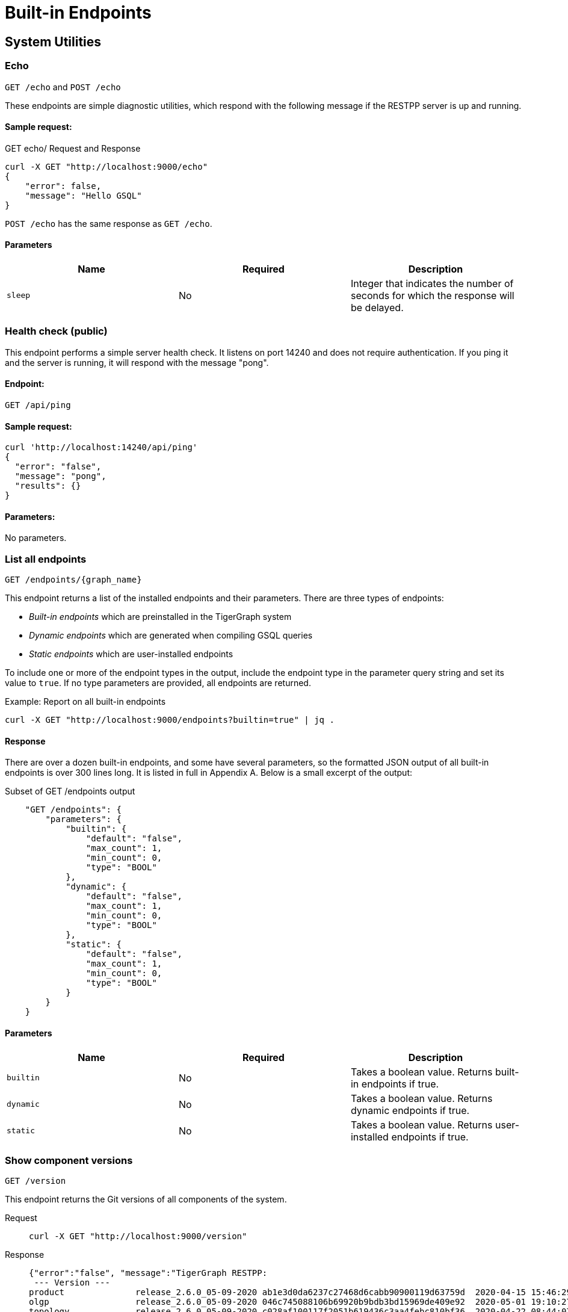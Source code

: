= Built-in Endpoints
:pp: {plus}{plus}
:description: All built-in REST API endpoints in TigerGraph server.

== System Utilities

=== Echo

`GET /echo` and `POST /echo`

These endpoints are simple diagnostic utilities, which respond with the following message if the RESTPP server is up and running.

==== Sample request:

.GET echo/ Request and Response

[source,console]
----
curl -X GET "http://localhost:9000/echo"
{
    "error": false,
    "message": "Hello GSQL"
}
----



`POST /echo` has the same response as `GET /echo`.

==== Parameters

|===
| Name | Required | Description

| `sleep`
| No
| Integer that indicates the number of seconds for which the response will be delayed.
|===

=== Health check (public)

This endpoint performs a simple server health check. It listens on port 14240 and does not require authentication. If you ping it and the server is running, it will respond with the message "pong".

==== Endpoint:

`GET /api/ping`

==== Sample request:

[source,bash]
----
curl 'http://localhost:14240/api/ping'
{
  "error": "false",
  "message": "pong",
  "results": {}
}
----

==== Parameters:

No parameters.

=== List all endpoints

`+GET /endpoints/{graph_name}+`

This endpoint returns a list of the installed endpoints and their parameters. There are three types of endpoints:

* _Built-in endpoints_ which are preinstalled in the TigerGraph system
* _Dynamic endpoints_ which are generated when compiling GSQL queries
* _Static endpoints_ which are user-installed endpoints

To include one or more of the endpoint types in the output, include the endpoint type in the parameter query string and set its value to `true`. If no type parameters are provided, all endpoints are returned.

.Example: Report on all built-in endpoints

[source,bash]
----
curl -X GET "http://localhost:9000/endpoints?builtin=true" | jq .
----



==== Response

There are over a dozen built-in endpoints, and some have several parameters, so the formatted JSON output of all built-in endpoints is over 300 lines long. It is listed in full in Appendix A. Below is a small excerpt of the output:

.Subset of GET /endpoints output

[source,console]
----
    "GET /endpoints": {
        "parameters": {
            "builtin": {
                "default": "false",
                "max_count": 1,
                "min_count": 0,
                "type": "BOOL"
            },
            "dynamic": {
                "default": "false",
                "max_count": 1,
                "min_count": 0,
                "type": "BOOL"
            },
            "static": {
                "default": "false",
                "max_count": 1,
                "min_count": 0,
                "type": "BOOL"
            }
        }
    }
----



==== Parameters

|===
| Name | Required | Description

| `builtin`
| No
| Takes a boolean value. Returns built-in endpoints if true.

| `dynamic`
| No
| Takes a boolean value. Returns dynamic endpoints if true.

| `static`
| No
| Takes a boolean value. Returns user-installed endpoints if true.
|===

=== Show component versions

`GET /version`

This endpoint returns the Git versions of all components of the system.

[tabs]
====
Request::
+
--
[source,bash]
----
curl -X GET "http://localhost:9000/version"
----
--
Response::
+
--
[source.wrap,console]
----
{"error":"false", "message":"TigerGraph RESTPP:
 --- Version ---
product              release_2.6.0_05-09-2020 ab1e3d0da6237c27468d6cabb90900119d63759d  2020-04-15 15:46:29 -0700
olgp                 release_2.6.0_05-09-2020 046c745088106b69920b9bdb3bd15969de409e92  2020-05-01 19:10:27 -0700
topology             release_2.6.0_05-09-2020 c028af100117f2051b619436c3aa4febc810bf36  2020-04-22 08:44:07 -0700
gpe                  release_2.6.0_05-09-2020 34b9e86ef7b5fdaa106637e7db1d8a9e080a0aa2  2020-04-19 09:42:59 -0700
gse                  release_2.6.0_05-09-2020 ed2c2351357aa9077fa4dee7ea7a01f8ad2f7585  2020-05-11 01:18:54 -0700
third_party          release_2.6.0_05-09-2020 4bce6990bae5be2b91e9201693ceb66341d3f204  2020-04-19 09:42:56 -0700
utility              release_2.6.0_05-09-2020 2ce197d3edb3557bdd66ed1a4194309908d6197e  2020-04-20 21:19:34 -0700
realtime             release_2.6.0_05-09-2020 52a82b454437c73b47d846acd5803ab0d9f54a45  2020-04-22 08:44:11 -0700
er                   release_2.6.0_05-09-2020 a3e6cb7606fb74984c75cae9bbd4d2112fdbf73a  2020-05-01 19:10:33 -0700
gle                  release_2.6.0_05-09-2020 d8bdbd1cf346e181aa9a317c704dd7b3b11b4658  2020-05-06 00:51:04 -0700
bigtest              release_2.6.0_05-09-2020 2f64c47b7a5ac1834ead9a22eef8d42241117853  2019-12-12 01:31:35 -0800
document             release_2.6.0_05-09-2020 6327094bd76b2dbc8f4625108d547827344b5091  2019-12-13 16:30:13 -0800
glive                release_2.6.0_05-09-2020 93f61ea06fe42759c808fc58ff6245c9954d5447  2020-02-05 22:40:24 -0800
gap                  release_2.6.0_05-09-2020 e798efb595545bf91c449034566857c41f52449a  2020-04-29 22:47:26 -0700
gst                  release_2.6.0_05-09-2020 1b695c02f277efad0ddfb2deab710ae0158409da  2020-04-29 22:47:32 -0700
gus                  release_2.6.0_05-09-2020 eee784502b5387844e462305bae419954784da6f  2020-04-29 22:47:20 -0700
blue_features        release_2.6.0_05-09-2020 5d7a4e8d806519f529274b331496d3bc78f01990  2020-04-15 15:46:38 -0700
blue_commons         release_2.6.0_05-09-2020 432763afc49bf986aed4731e50254243d3665bc3  2019-07-30 03:34:46 -0700
"}
----
--
====

==== Parameters

This endpoint does not take any parameters.

=== Monitor system metrics

`POST /ts3/api/datapoints`

TigerGraph System State Service (TS3) is TigerGraph's managed monitoring service that collects system metrics and events.
Many TigerGraph components will report metrics such as CPU usage, memory usage, disk usage, and network traffic to TS3 at regular intervals.
You can use this endpoint to read from TS3. You can filter for the data points you need as follows:

* time: `when`, `from`, and `to`
* component: `who`
* metric: `what`
* location: `where`

Visualization of such metrics are available in Admin Portal - Dashboard - xref:gui:admin-portal:dashboard.adoc[Cluster Monitoring].

On a TigerGraph cluster, this endpoint is only present on the `m1` node.

==== Parameters
[width="100%",cols="12%,10%,78%",options="header",]
|===
|Name |Required |Description
|`+from+` |No |Epoch timestamp that indicates the start of the time
filter. Only data points reported after the timestamp will be included
in the return results.

|`+to+` |No |Epoch timestamp that indicates the end of the time filter.
Only data points reported before the timestamp will be included in the
return results.

|`+latest+` |No |Number of latest data points to return. If provided,
the endpoint will return the latest data points that satisfy the
`+what+`, `+who+` and `+where+` filters and ignore other time-related
filters.

|`+what+` |No a|Name of the metric to filter for. Possible values are:

* `+cpu+`: Percentage of CPU usage by component
* `+mem+`: Memory usage in megabytes by component
* `+diskspace+`: Disk usage in megabytes by
directory
* `+network+`: Network traffic in bytes since the service
started
* `+qps+`: Number of requests per second by
endpoint
* `+servicestate+`: The state of the service, either online `+1+` or offline `+0+`
* `+connection+`: Number of open TCP connections

|`+who+` |No |Name of the component that reported the datapoint

|`+where+` |No |Name of the node that the datapoint is reported for
|===

==== Sample requests

The sample request below uses three filters: `from`, `to` and `what`.

`from` and `to` specify a timeframe with start and end times of `1618957536` and `1619023346`.

The `what` filter specifies that the response should only include `CPU` information:

[tabs]
====
Request::
+
--
[source,bash]
----
curl -X GET
"https://crunch.i.tgcloud.io:14240/ts3/api/datapoints?from=1618957536&to=1619023346&what=cpu"
----
--
Response::
+
--
[source.wrap, console]
----
# Three data points returned
[
  {
    "detail": 0,  # GPE is using 0 percent CPU
    "when": 1619023346,
    "where": "m1",
    "who": "GPE_1#1",
    "what": "cpu"
  },
  {
    "detail": 0,
    "when": 1619023346,
    "where": "m1",
    "who": "GSE_1#1",
    "what": "cpu"
  },
  {
    "detail": 0,
    "when": 1619023346,
    "where": "m1",
    "who": "RESTPP#1",
    "what": "cpu"
  }
]
----
--
====

In the below example, `what` and `latest` are used. The request asks for the 10 latest data points regarding memory usage:

[tabs]
====
Request::
+
--
[source,bash]
----
curl -X GET "https://crunch.i.tgcloud.io:14240/ts3/api/datapoints?what=mem&latest=10"
----
--
Response::
+
--
[source.wrap,json]
----
[
  {
    "detail": 159,
    "when": 1620076473,
    "where": "m1",
    "who": "RESTPP#1",
    "what": "mem"
  },
  {
    "detail": 211,
    "when": 1620076533,
    "where": "m1",
    "who": "GPE_1#1",
    "what": "mem"
  },
  {
    "detail": 436,
    "when": 1620076533,
    "where": "m1",
    "who": "GSE_1#1",
    "what": "mem"
  },
  {
    "detail": 159,
    "when": 1620076533,
    "where": "m1",
    "who": "RESTPP#1",
    "what": "mem"
  },
  {
    "detail": 211,
    "when": 1620076593,
    "where": "m1",
    "who": "GPE_1#1",
    "what": "mem"
  },
  {
    "detail": 436,
    "when": 1620076593,
    "where": "m1",
    "who": "GSE_1#1",
    "what": "mem"
  },
  {
    "detail": 159,
    "when": 1620076593,
    "where": "m1",
    "who": "RESTPP#1",
    "what": "mem"
  },
  {
    "detail": 210,
    "when": 1620076653,
    "where": "m1",
    "who": "GPE_1#1",
    "what": "mem"
  },
  {
    "detail": 436,
    "when": 1620076653,
    "where": "m1",
    "who": "GSE_1#1",
    "what": "mem"
  },
  {
    "detail": 159,
    "when": 1620076653,
    "where": "m1",
    "who": "RESTPP#1",
    "what": "mem"
  }
]
----
--
====
=== Show query performance

`+GET /statistics/{graph_name}+`

This endpoint returns real-time query performance statistics over the given time period, as specified by the `seconds` parameter. Seconds are measured up to 60, so the `seconds` parameter must be a positive integer less than or equal to 60.

==== Sample request:

The return object is a hash of the endpoints and their performance data.

This example shows two endpoints (`/graph/vertex` and  `/statistics`) called during the past 60 seconds.

[tabs]
====
Request::
+
--
[source,bash]
----
curl -X GET "http://localhost:9000/statistics/poc_graph?seconds=60" | jq '.'
----
--
Response::
+
--
[source.wrap, json]
----
{
  "GET /graph/vertices/{vertex_type}/{vertex_id}": {
    "CompletedRequests": 8,
    "QPS": 0.08,
    "TimeoutRequests": 0,
    "AverageLatency": 130,
    "MaxLatency": 133,
    "MinLatency": 128,
    "LatencyPercentile": [
      200,
      200,
      200,
      200,
      200,
      200,
      200,
      200,
      200,
      200
    ]
  },
  "GET /statistics": {
    "CompletedRequests": 4226,
    "QPS": 42.26,
    "TimeoutRequests": 0,
    "AverageLatency": 2,
    "MaxLatency": 125,
    "MinLatency": 0,
    "LatencyPercentile": [
      10,
      10,
      10,
      10,
      10,
      10,
      10,
      10,
      10,
      200
    ]
  }
}
----
--
====

Each endpoint has the following attributes:

* `CompletedRequests` - the number of completed requests.
* `QPS` - query per second.
* `TimeoutRequests` - the number of requests not returning before the system-configured timeout limit. Timeout requests are not included in the calculation of QPS.
* `AverageLatency` - the average latency of completed requests.
* `MaxLatency` - the maximum latency of completed requests.
* `MinLatency` - the minimum latency of completed requests.
* `LatencyPercentile` - The latency distribution. The number of elements in this array depends on the `segments` parameter of this endpoint whose default value is 10, meaning the percentile range 0-100% will be divided into ten equal segments: 0%-10%, 11%-20%, etc. `Segments` must be between 1 and 100.

If there is no query sent in the past given seconds, an empty json will be returned.

==== Parameters

|===
| Name | Required | Description

| `seconds`
| Yes
| Positive integer less than 60 that indicates how many seconds back from the current time the statistics report will cover.

| `segments`
| No
| Integer that indicates the number of segments that the `LatencyPercentile` array in the response will be split into. The value for this endpoint must be between 1 and 100. The default value is 10.
|===

[#_show_service_status]
=== Show service status
`POST :14240/current-service-status`

This endpoint returns the status of the TigerGraph services specified in the request.

==== Parameters
No URL parameters.

==== Request body
The endpoint requires a request body in the following format:

[source,javascript]
----
{
    "ServiceDescriptors": [ <1>
        {
            "ServiceName": <service_name>, <2>
            "Partition": <partition_number>, <3>
            "Replica": <replica_number> <4>
        }
        ... <5>
    ]
}
----
<1> `ServiceDescriptors` is a required field.
It is a list of objects with keys `ServiceName`, and optionally `Partition` and `Replica`.
<2> Required field.
The name of the service to return status on.
Below are the accepted values for the field and their corresponding services:
* `"GPE"`:     GPE
* `"GSE"`:     GSE
* `"RESTPP"`:  RESTPP
* `"GSQL"`:    GSQL
* `"IFM"`:     INFORMANT
* `"GUI"`:     GUI
* `"CTRL"`:    CONTROLLER
* `"KAFKA"`:   KAFKA
* `"ETCD"`:    ETCD
* `"ZK"`:      ZOOKEEPER
* `"NGINX"`:   NGINX
* `"TS3"`:     TS3
* `"TS3SERV"`: TS3SERV
* `"DICT"`:    DICT
* `"ADMIN"`:   ADMIN
<3> Optional.
Number of the partition to request service status on.
If not provided, the response will contain service status on all partitions.
<4> Optional.
Number of the replica to request service status on.
If not provided, the response will contain service status on all replicas.
<5> You can supply more than one service descriptor.
The response from the endpoint will contain all service status requested.

==== Return value
The return value contains the status for every service descriptor in the request.
The most important information is in the `ServiceStatus` and `ProcessState` fields:
[source,javascript]
----
{
  "ServiceStatusEvents": [
    {
      "EventMeta": {
        "Targets": [
          {
            "ServiceName": "IFM"
          }
        ],
        "EventId": "154e8f53716b403eb02af19d863745c6",
        "SpanId": "ServiceStatusSelfReport",
        "TimestampNS": "1635841759229416893",
        "Source": {
          "ServiceName": "GPE",
          "Replica": 1,
          "Partition": 2
        }
      },
      "ServiceDescriptor": { <1>
        "ServiceName": "GPE",
        "Replica": 1,
        "Partition": 2
      },
      "ServiceStatus": "Online", <2>
      "ProcessState": "Running" <3>
    }
  ]
}
----
<1> The service descriptor for the status being returned.
<2> The last recorded status of the service.
<3> The last recorded state of the Linux process behind the service.
It's possible for a process to be running without being served or able to respond to requests.
For example, when TigerGraph is starting up, GPE is in the "Warmup" state and cannot respond to requests, but the process is still running.


==== Example
[tabs]
====
Request::
+
--
[source.wrap,bash]
----
curl -X POST http://localhost:14240/informant/current-service-status -d '{ "ServiceDescriptors":  [{ "ServiceName": "gpe","Partition": 2, "Replica": 1}]}' | jq
----
--
Response::
+
--
[source,json]
----
{
  "ServiceStatusEvents": [
    {
      "EventMeta": {
        "Targets": [
          {
            "ServiceName": "IFM"
          }
        ],
        "EventId": "154e8f53716b403eb02af19d863745c6",
        "SpanId": "ServiceStatusSelfReport",
        "TimestampNS": "1635841759229416893",
        "Source": {
          "ServiceName": "GPE",
          "Replica": 1,
          "Partition": 2
        }
      },
      "ServiceDescriptor": {
        "ServiceName": "GPE",
        "Replica": 1,
        "Partition": 2
      },
      "ServiceStatus": "Online",
      "ProcessState": "Running"
    }
  ]
}
----
--
====

=== Rebuild graph engine

`GET /rebuildnow/\{graph_name}` or `POST /rebuildnow/\{graph_name}`

In TigerGraph, when new data is being loaded into the graph (such as new vertices or edges), data is first stored in memory before it is saved to disk permanently. TigerGraph runs a rebuild of the Graph Processing Engine (GPE) to commit the data in memory to disk every 30 seconds, but you can also call this endpoint to trigger a rebuild immediately.

==== Parameters

[width="100%",cols="15%,10%,75%",options="header",]
|===
|Name |Required |Description
|`+threadnum+` |No |Number of threads used to execute the rebuild. If
not specified, the number specified in the `+.tg.cfg+` file
(`+"RebuildThreadNumber"+`) in the home directory of the server on which
TigerGraph is running will be used; it is set to 3 by default. The
maximum value for this parameter is the number of vCPUs per node in your
distributed system. If you are running a single-node server, the maximum
is the number of vCPUs on that node. You can run `+lscpu+` in your Linux server command line and look in the `+CPU(s)+` column to
view the number of vCPUs.

|`+vertextype+` |No |Vertex type to perform the rebuild for. If not provided, the rebuild will be run for all the vertex types.

|`+segid+` |No |Segment ID of the segments to rebuild. If not provided, all segments will be rebuilt. In general, it is recommended not to provide this parameter and rebuild all segments.

|`+path+` |No |Path to save the summary of the rebuild to. If not provided, the default path is `+/tmp/rebuildnow+`

|`+force+` |No |Boolean value that indicates whether to perform rebuilds for segments for which there are no records of new data. Normally, a rebuild would skip such segments, but if `+force+` is set true, the
segments will not be skipped.
|===

==== Example

[source,console]
----
curl -X GET 'http://localhost:9000/rebuildnow/social'

# JSON response
{
  "version": {
    "edition": "enterprise",
    "api": "v2",
    "schema": 0
  },
  "error": false,
  "message": "RebuildNow finished, please check details in the folder: /tmp/rebuildnow",
  "results": [],
  "code": "REST-0000"
}

# Example summary file
cat finished.summary.txt

[SELECTED]	Segment id: 106, vertextype: 0, vertexsubtypeid: 0, vertexcount: 187732, edgecount: 563196, deletevertexcount: 0, postqueue_pos: 16344, transaction id: 16344, rebuild ts: 1573106412990
[SKIPPED]	Segment id: 6, vertextype: 0, vertexsubtypeid: 0, vertexcount: 85732, edgecount: 3106, deletevertexcount: 0, postqueue_pos: 16344, transaction id: 16344, rebuild ts: 1573106412900
----

=== Check deleted vertices

[.line-through]#`GET /deleted_vertex_check`#

In certain rare cases, TigerGraph's Graph Processing Engine (GPE) and Graph Storage Engine (GSE) might be out of sync on vertex deletion information. When this happens, some vertices might exist on one of the components, but not the other. Even though these errors are exceedingly rare, TigerGraph provides an endpoint that allows you to check the deleted vertices on GSE and GPE to see if they are out of sync.

The check passes if there are no discrepancies between the GSE and GPE in terms of deleted vertices. If there is a discrepancy, the check fails and the return result will contain the IDs of the deleted vertices that are not synced properly. If you are running TigerGraph on a distributed cluster, the check will be performed on each node of the cluster, and the endpoint will return a list containing the results of the check for every node.

==== Parameters
[width="100%",cols="15%,10%,75%a",options="header",]
|===
|Name |Required |Description
|`threadnum` |No |Integer that indicates the number of threads used to
execute the deleted vertex check jobs. This parameter is optional and
the default value is `6` if none is provided

|`segid` |No |IDs of segments to perform the deleted vertex check for.
If none is provided, the check will be performed on all segments.

|`vertextype` |No |Vertex types to perform the deleted vertex check for.
If none is provided, the check will be performed on all vertex types.

|`verbose` |No |Integer that indicates the level of detail in the return
results. Here is a list of accepted values and their corresponding level
of detail:

* `0` (default) : Only return whether the check passed and the
list of unsynced vertex IDs

* `1`: In addition to the previous level, also
return vertex count information

* `2`: In addition to the previous level,
return vertex count information for every segment

* `4`: In addition to the previous level, also return the IDs of deleted vertices for every
segment

|`log` |No |Integer that indicates the log level of the deleted vertex
check. This log is not returned in the endpoint’s HTTP response, but is
printed to the logs of the GPE component at
`/tigergraph/log/gpe/log.INFO`

* `0` (default): Report brief log for the
check as a whole

* `1`: Report logs for each segment

* `2`: Report additional
logs on the obtained deleted ID list
|===

==== Example:

[source,bash]
----
# Passing check performed on a single-node database
curl -X GET "http://localhost:9000/deleted_vertex_check?threadnum=10&verbose=0" |jq .

{
  "version": {
    "edition": "enterprise",
    "api": "v2",
    "schema": 0
  },
  "error": false,
  "message": "check passed",
  "results": [
    {
      "GPE": "GPE_1_1",
      "PassCheck": true,
      "UnSyncList": []
    }
  ],
  "code": "REST-0000"
}

# Failed check performed on a distributed cluster

curl -X GET 'http://localhost:9000/deleted_vertex_check?threadnum=10&verbose=0&vertextype=region' |jq .
{
  "version": {
    "edition": "enterprise",
    "api": "v2",
    "schema": 0
  },
  "error": false,
  "message": "check failed",
  "results": [
    {
      "GPE": "GPE_2_1",
      "PassCheck": false,
      "UnSyncList": [
        {
          "Segid": 193,
          "IsRemote": false,
          "VertexType": "region",
          "GPEDelHash": 7013042118817697000,
          "IDSDelHash": 202375168
        }
      ]
    },
    {
      "GPE": "GPE_3_1",
      "PassCheck": false,
      "UnSyncList": [
        {
          "Segid": 193,
          "IsRemote": true,
          "VertexType": "region",
          "GPEDelHash": 7013042118817697000,
          "IDSDelHash": 202375168
        }
      ]
    },
    {
      "GPE": "GPE_1_1",
      "PassCheck": false,
      "UnSyncList": [
        {
          "Segid": 193,
          "IsRemote": true,
          "VertexType": "region",
          "GPEDelHash": 7013042118817697000,
          "IDSDelHash": 202375168
        }
      ]
    }
  ],
  "code": "REST-0000"
}
----

== Authentication

The endpoints in this subsection allow users to create, refresh and delete authentication tokens for requests made to the REST{pp} server.
*These endpoints only exist when* xref:user-access:enabling-user-authentication.adoc[*user authentication is enabled*] *on RESTPP endpoints.*

=== Request a token

`POST /requesttoken`

This endpoint returns a token used to authenticate RESTPP requests.

If authentication is enabled on RESTPP endpoints, a token needs to be included in the request header for all requests sent to the RESTPP server. A user can generate a token using either

* A secret, which is a random string generated in GSQL (see xref:user-access:managing-credentials.adoc[])
* Their username and password.
** The request also needs to specify the graph for which the token is valid if it uses username and password to generate the token.

==== Request body
The endpoint expects a JSON request body in the following format:

[,javascript]
----
{
    "secret": <secret_value>, <1>
    "graph": <graph_name>, <2>
    "lifetime": <token_lifetime> <3>
}
----
<1> User's secret to generate the token.
Required if the request body does not supply `graph`.
<2> Name of the graph that the token is valid for.
Required if the request body does not supply `secret`.
<3> Period of time for which the token is valid measured in seconds. The default value is about 2.6 million (about a month).

==== Sample request
The responses are slightly different between requests made with secrets and username-password pair.

[tabs]
====
With secret::
+
--
[source.wrap,bash]
----
curl -X POST http://localhost:9000/requesttoken \
     -d '{"secret": "jiokmfqqfu2f95qs6ug85o89rpkneib3", "lifetime": "100000"}'
----
--
Response::
+
--
[source.wrap,javascript]
----
{
  "code": "REST-0000",
  "expiration": 1616042814,
  "error": false,
  "message": "Generate new token successfully.\nWarning: Tigergraph Support cannot restore access to secrets/tokens for security reasons. Please save your secret/token and keep it safe and accessible.",
  "token": "tohvf6khjqju8jf0r0l1cohhlm8gi5fq"
}
----
--
====

[tabs]
====
With username-password pair::
+
--
[source.wrap,console]
----
curl --user example_username:example_password \
     -X POST http://localhost:9000/requesttoken \
     -d '{"graph": "example_graph"}'
----
--
Response::
+
--
[source.wrap,javascript]
----
{
  "code": "REST-0000",
  "expiration": 1648410519,
  "error": false,
  "message": "Generate new token successfully.\nWarning: Tigergraph Support cannot restore access to secrets/tokens for security reasons. Please save your secret/token and keep it safe and accessible.",
  "results": {
    "token": "j8s70l647fcdjlmpvedudl4btitm4luh"
  }
}
----
--
====

[WARNING]
====
Keep your tokens accessible in a secure location.
For security reasons, TigerGraph Support cannot restore access to tokens.
====

==== Parameters
None.


=== Refresh a token

`PUT /requesttoken`

A user can refresh a token using either

* A secret, which is associated with the token to be refreshed
* Their username and password in their request header

This endpoint takes a token and refreshes the lifetime of the token.
The token itself remains unchanged.

==== Request body
The endpoint expects a JSON request body in the following format:

[,javascript]
----
{
    "token": <token_value>, <1>
    "secret": <secret_value>, <2>
    "lifetime": <token_lifetime> <3>
}
----
<1> Token to be refreshed.
<2> User's secret to generate the token.
Required if username and userpassword are not suplied.
<3> Period of time for which the token is valid measured in seconds. The default value is about 2.6 million (about a month).

==== Sample request
[tabs]
====
With secret::
+
--
[source,console]
----
curl -X PUT http://localhost:9000/requesttoken \
     -d '{"secret": "jiokmfqqfu2f95qs6ug85o89rpkneib3", "token": "tohvf6khjqju8jf0r0l1cohhlm8gi5fq", "lifetime": "15000"}'
----
--
With username-password pair::
+
--
[source,console]
----
curl --user example_username:example_password \
     -X PUT http://localhost:9000/requesttoken \
     -d '{"token": "tohvf6khjqju8jf0r0l1cohhlm8gi5fq", "lifetime": "15000"}'
----
--
Response::
+
--
[source.wrap,json]
----
{
  "code": "REST-0000",
  "expiration": 1641554169,
  "error": false,
  "message": "Refresh token successfully.",
  "token": "0mq98l9pderkaivndf820gudg923p3l0"
}
----
--
====


==== Parameters

None.


=== Delete a token

`DELETE /requesttoken`

A user can delete a token using either

* A secret, which is associated with the token to be deleted
* Their username and password in their request header

==== Request body
The endpoint expects a JSON request body in the following format:

[,javascript]
----
{
    "token": <token_value>, <1>
    "secret": <secret_value>, <2>
}
----
<1> Token to delete.
<2> User’s secret to generate the token. Required if username and userpassword are not suplied.

==== Sample request

[tabs]
====
With secret::
+
--
[source.wrap,console]
----
curl -X DELETE http://localhost:9000/requesttoken \
     -d '{"secret": "jiokmfqqfu2f95qs6ug85o89rpkneib3", "token": "tohvf6khjqju8jf0r0l1cohhlm8gi5fq"}'
----
--
With username-password pair::
+
--
[source.wrap,console]
----
curl --user example_username:example_password \
     -X DELETE http://localhost:9000/requesttoken \
     -d '{"token": "tohvf6khjqju8jf0r0l1cohhlm8gi5fq"}'
----
--
Response::
+
--
[source.wrap,json]
----
{
  "code": "REST-0000",
  "expiration": -1,
  "error": false,
  "message": "Drop token successfully.",
  "token": "0mq98l9pderkaivndf820gudg923p3l0"
}
----
--
====

==== Parameters:

None.

== Loading jobs

=== Run a Loading Job

`+POST /ddl/{graph_name}+`

This endpoint is for loading data into a graph. It submits data as an HTTP request payload, to be loaded into the graph by the DDL Loader. The data payload can be formatted as generic CSV or JSON. For more details, please see xref:gsql-ref:ddl-and-loading:system-and-language-basics.adoc[GSQL Language Reference Part 1 - Defining Graphs and Loading Data].

If the loading job references multiple files, multiple HTTP requests are needed to complete the loading job since you can only provide data for one filename variable at a time. The loading job will skip the `LOAD` statements referencing filename variables that the request didn't provide data for.

To provide data for a filename variable, put the data in the request body and use the `filename` parameter (explained in the parameter table below) to match the variable name defined in the loading job.

==== Request body:

The request body is the data to be loaded (either in CSV or JSON format).

Curl allows you to read the data from an input file by using the @ symbol:

`curl -X POST --data-binary @./company.csv "http://…"`

==== Sample request:

In this example, the loading job is dependent on three filename variables (`f1` and `f3`) and one filepath string. Therefore, three HTTP requests are needed to complete the loading job.

[source,bash]
----
# Loading job
CREATE LOADING JOB load_data for GRAPH poc_graph {

    DEFINE FILENAME f1;
    DEFINE FILENAME f3;

    LOAD f1 to VERTEX person VALUES ($0, $0);
    LOAD "/home/data/company.csv" to VERTEX company VALUES ($0, $0);

    LOAD f3 to EDGE work_at VALUES ($0, $1, $3, $4, $5);
}

# Provide data for for the second LOAD statement
curl -X POST --data-binary @./another_company.csv "http://localhost:9000/ddl/poc_graph?tag=load_data&filename=__GSQL_FILENAME_0__" | jq

{
  "version": {
    "edition": "enterprise",
    "api": "v2",
    "schema": 0
  },
  "error": false,
  "message": "",
  "results": [
    {
      "sourceFileName": "Online_POST",
      "statistics": {
        "validLine": 7927,
        "rejectLine": 0,
        "failedConditionLine": 0,
        "notEnoughToken": 0,
        "invalidJson": 0,
        "oversizeToken": 0,
        "vertex": [
          {
            "typeName": "company",
            "validObject": 7,
            "noIdFound": 0,
            "invalidAttribute": 0,
            "invalidPrimaryId": 0,
            "invalidSecondaryId": 0,
            "incorrectFixedBinaryLength": 0
          }
        ],
        "edge": [],
        "deleteVertex": [],
        "deleteEdge": []
      }
    }
  ],
  "code": "REST-0000"
}

# Provide data for filename f1 for the first LOAD statement
curl -X POST --data-binary @./person.csv  "http://localhost:9000/ddl/poc_graph?tag=load_data&filename=f1"

# Provide data for filename f3 for the third LOAD statement
curl -X POST --data-binary @./work_at.csv "http://localhost:9000/ddl/poc_graph?tag=load_data&filename=f3"
----

==== Parameters:

|===
| Name | Required | Description

| `tag`
| Yes
| Loading job name defined in your DDL loading job

| `filename`
| Yes
| File variable name or file path for the file containing the data

| `sep`
| No
| Separator of CSV data. If your data is JSON, you do not need to specify this parameter. The default separator is a comma``","``

| `eol`
| No
| End-of-line character. Only one or two characters are allowed, except for the special case "\r\n". The default value is `"\n"`

| `ack`
| No
| `"all"`: request will return after all GPE instances have acknowledged the `POST` request. `"none"`: request will return immediately after RESTPP processed the `POST` request.

| `timeout`
| No
| Timeout in seconds. If set to 0, use system-wide endpoint timeout setting.

| `concise`
| No
| Boolean value that indicates whether to return concise results of the data loading request. Concise results will only include the number of vertices and edges added or deleted, and will omit information such as the number of valid and invalid lines in the default response.
|===

If there are special characters in your parameter values, the special characters should use https://www.w3schools.com/tags/ref_urlencode.asp[URL encoding]. To avoid confusion about whether you should you one or two backslashes, we do not support backslash escapes for the `eol` or `sep` parameter.

The maximum size of data you can upload via this endpoint is controlled by the xref:API:index.adoc#_request_body_size[`Nginx.ClientMaxBodySize`] configuration parameter (default is 200 MB).

== Graphs

=== Run built-in functions on graph

`+POST /builtins/{graph_name}+`

This endpoint runs a set of built-in functions and returns relevant statistics about a graph.

==== Request body:

This endpoint expects a data payload in the request body that specifies which function to run on the graph. Depending on the function being run, different fields may also be expected in the request body.

Here is a list of functions supported by this endpoint and their corresponding data payload format.

* `stat_vertex_attr`
** Returns the minimum, maximum, and average values of the given vertex type's `int`, `uint`, `float` and `double` attributes, and the count of `true` and `false` of a boolean attribute.
** Data payload fields:
*** `"function": "stat_vertex_attr"`: This specifies that the function to run is `stat_vertex_attr`.
*** `"type"`: The vertex type whose attribute values to report on. Required field. It also accepts the wildcard value `*`, in which case, all vertex types are included.
* `stat_edge_attr`
** Returns the minimum, maximum, and average values of the given edge type's `int`, `uint`, `float` and `double` attributes, and the count of `true` and `false` of a boolean attribute.
** Data payload fields:
*** `"function": stat_edge_attr`
*** `"type"`: The edge type whose attribute values to report on. Required field. It also accepts the wildcard value `*` , in which case all edge types are included.
*** `"from_type"`: Optional. The source vertex type of the edges to report on.
*** `"to_type"`: Optional. The target vertex type of the edges to report on.
* `stat_vertex_number`
** Returns the number of vertices of the given vertex type.
** Data payload fields:
*** `"function"`:  `"stat_vertex_number"`
*** `"type"`: Required field. The vertex type of the vertices to count. It also accepts the wildcard value `*`, in which case, all vertex types are included.
* `stat_edge_number`
** Returns the number of edges of the given edge type
** Data payload fields:
*** `"function": "stat_edge_number"`
*** `"type"`: Required field. The edge type of the edges to count. It also accepts the wildcard value `*`.
*** `"from_type"`: Optional. The source vertex type of the edges to report on.
*** `"to_type"`: Optional. The target vertex type of the edges to report on.

==== Sample requests:

Below is an example request running `stat_vertex_attr` on `socialNet` and its output. The vertex type `"Person"` has a `uint` attribute `"age"`.

[source,bash]
----
curl -X POST "http://localhost:9000/builtins/socialNet" \
-d  '{"function":"stat_vertex_attr","type":"Person"}' | jq .

{
  "version": {
      "api": "v2",
      "schema": 0
   },
  "error": false,
  "message": "",
  "results": [
    {
      "vertexName": "Person",
      "attributeStat": [
        {
          "vattrName": "age",
          "MAX": 64,
          "MIN": 15,
          "AVG": 36.5
        }
      ]
    }
  ]
}
----

Here is an example request running `stat_edge_attr` on `socialNet` and its output. The edge type `"Liked"` has a float attribute `"strength"`.

[source,bash]
----
curl -X POST "http://localhost:9000/builtins/socialNet" \
-d  '{"function":"stat_edge_attr","type":"Liked", "from_type":"*", "to_type":"*"}' | jq .

{
  "version": {
    "api": "v2",
    "schema": 0
  },
  "error": false,
  "message": "",
  "results": [
    {
      "e_type": "Liked",
      "attributes": {
        "weight": {
          "MAX": 2.5,
          "MIN": 1,
          "AVG": 1.375
        }
      }
    }
  ]
}
----

Here is an example request running `stat_vertex_number` and its output.

[source,bash]
----
curl -X POST "http://localhost:9000/builtins/socialNet" \
-d  '{"function":"stat_vertex_number","type":"*"}' | jq .

{
  "version": {
    "api": "v2",
    "schema": 0
  },
  "error": false,
  "message": "",
  "results": [
    {
      "v_type": "User",
      "count": 4
    },
    {
      "v_type": "Page",
      "count": 4
    },
    {
      "v_type": "Product",
      "count": 7
    },
    {
      "v_type": "DescWord",
      "count": 7
    },
    {
      "v_type": "NameUser",
      "count": 9
    },
    {
      "v_type": "VidUser",
      "count": 4
    },
    {
      "v_type": "Video",
      "count": 5
    },
    {
      "v_type": "AttributeTag",
      "count": 4
    }
  ]
}
----

==== Parameters:

No parameters.

=== Show graph schema metadata

`GET /gsqlserver/gsql/schema`

Returns schema details about a vertex type, an edge type, or the entire graph schema. This is a GSQL Server request sent to port 14240.
Authentication credentials need to be provided.

==== Sample request:

[source,bash]
----
curl -u tigergraph:tigergraph \
"localhost:14240/gsqlserver/gsql/schema?graph=workNet&type=company"

{
  "error": false,
  "message": "",
  "results": {
    "Config": {
      "STATS": "OUTDEGREE_BY_EDGETYPE",
      "PRIMARY_ID_AS_ATTRIBUTE": false
    },
    "Attributes": [
      {
        "AttributeType": {
          "Name": "STRING"
        },
        "IsPartOfCompositeKey": false,
        "PrimaryIdAsAttribute": false,
        "AttributeName": "id",
        "HasIndex": false,
        "IsPrimaryKey": false
      },
      {
        "AttributeType": {
          "Name": "STRING"
        },
        "IsPartOfCompositeKey": false,
        "PrimaryIdAsAttribute": false,
        "AttributeName": "country",
        "HasIndex": false,
        "IsPrimaryKey": false
      }
    ],
    "PrimaryId": {
      "AttributeType": {
        "Name": "STRING"
      },
      "IsPartOfCompositeKey": false,
      "PrimaryIdAsAttribute": false,
      "AttributeName": "clientId",
      "HasIndex": false,
      "IsPrimaryKey": false
    },
    "Name": "company"
  }
}
----

*Vertex schema object fields:*

* *`Name`*: the vertex type name, same as the input parameter "type"
* *`PrimaryId`*: details about the primary id
* *`Attributes`*: details about each attribute, listed in order
* *`Config`*: details about global properties of the vertex type

*Edge schema object fields:*

* *`Name`*: the edge type name, same as the input parameter "type"
* *`FromVertexTypeName`*: source vertex type name
* *`ToVertexTypeName`*: target vertex type name
* *`Attributes`*: details about each attribute, listed in order
* *`IsDirected`*: whether the edge is directed
* *`Config`*: additional details about global properties of the edge type

*Graph schema object fields:*

* *`GraphName`*: the graph name, same as the input parameter "graph"
* *`VertexTypes`*: an array of _vertex schema objects_. Each vertex schema object is exactly the JSON output if that specific vertex type had been specified.
* *`EdgeTypes`*: an array of _edge schema objects_. Each edge schema object is exactly the JSON output if that specific edge type had been specified.

[source,bash]
----
{
  "error": false,
  "message": "",
  "results": {
    "GraphName": "workNet",
    "VertexTypes": [
      {
        "Config": {...},
        "Attributes": [...],
        "PrimaryId": {...},
        "Name": "person"},
      {
        "Config": {...},
        "Attributes": [...],
        "PrimaryId": {...},
        "Name": "company"}
    ],
    "EdgeTypes": [
      {
        "IsDirected": false,
        "ToVertexTypeName": "company",
        "Config": {},
        "Attributes": [...],
        "FromVertexTypeName": "person",
        "Name": "worksFor"
      }
    ]
  }
}
----

==== Parameters:

|===
| Name | Required | Description

| `graph`
| Yes
| The name of the graph whose schema to retrieve.

| `type`
| No
| The vertex or edge type whose details to retrieve. If not provided, the endpoint will provide a _graph schema object_ containing the schema details of the entire graph.
|===

[#_upsert_data_to_graph]
=== Upsert data to graph

`POST /graph/\{graph_name}`

This endpoint upserts vertices and/or edges into a graph.
To upsert means that if a vertex or edge does not exist, it is inserted, and if it does exist, it is updated.

==== Atomic upsert transaction

By default, the `POST /graph/\{graph_name}` endpoint is not atomic. If something goes wrong during the process of the request, the request data can be partially consumed by the database.

You can append a request header `gsql-atomic-level` to the request to set the request's atomicity level.
The header parameter accepts the following values:

* `atomic`: The request is an atomic transaction.
An atomic transaction means that updates to the database contained in the request are all-or-nothing: either all changes are successful, or none is successful.
* `nonatomic`: The request is not atomic.
This is the default behavior of the endpoint.

For example, suppose we have the following request to upsert two vertices:

[tabs]
====
Request::
+
--
[source,console]
----
curl --data-binary @vertices.json http://localhost:9000/graph/social
----
--
Request body::
+
--
Content of `vertices.json` is:
[source,json]
----
{
 "vertices": {
    "person": {
      "Velma": {
        "age": {
           "value": 30
         }
      },
      "Kelly": {
        "age": {
           "value": 22
         }
      }
    }
  }
}
----
--
====

With the request above, if the vertex `Kelly` fails to be upserted due to a machine failure, it is still possible that the vertex `Velma` is upserted to the database.

If you add the `gsql-atomic-level` header to the request URL and set its value to `atomic`, the request becomes atomic and if any part of the request body fails to be upserted, nothing will be upserted:

[source,console]
----
# This is an atomic request
curl -X POST -H 'gsql-atomic-level:atomic' --data-binary @vertices.json http://localhost:9000/graph/social
----

==== Parameters
[width="100%",cols="23%,9%,68%",options="header",]
|===
|Name |Required |Description
|`ack` |No |The value of this parameter can either be `"all"` or
`"none"`. `"all"`: request will return after all GPE instances have
acknowledged the POST `"none"`: request will return immediately after
RESTPP processed the POST.
Default value is false.

|`new_vertex_only` |No |If `new_vertex_only` is set to true, the request will only insert new
vertices and not update existing ones.
Default value is false.

|`vertex_must_exist` |No |If `vertex_must_exist` true, the request will only insert an *edge* if both the `FROM` and
`TO` vertices of the edge already exist.
If the value is false, the request will always insert new edges, and create the necessary vertices with default values for their attributes.
Note that this parameter does not affect vertices.
Default value is false.

|`update_vertex_only`|No |If `update_vertex_only` is set to true, the request will only update existing vertices and not insert new vertices.

|`atomic_post`|No a|NOTE: This parameter is deprecated. Please use the `gsql-atomic-level` header instead.

If `atomic_post` is set to true, the request becomes an atomic transaction - either all updates are successful or no updates are successful.
Default value is false.|
|===

The response is the number of vertices and edges that were accepted. The API uses JSON format to describe the vertices and edges to be upserted.
The JSON code can be stored in a text file or specified directly in a command line.
There is a maximum size for a `POST` data payload (see the xref:API:index.adoc#_size_and_time_limits[*Size Limits*] section).
The JSON format for describing a vertex set or edge set is summarized below.

==== Request body

The payload data should be in JSON according to the schema shown below:

.Request body schema
[source,bash]
----
{
    "vertices": {
       "<vertex_type>": {
          "<vertex_id>": {
             "<attribute>": {
                "value": <value>,
                "op": <opcode>
             }
          }
       }
    },
    "edges": {
       "<source_vertex_type>": {
          "<source_vertex_id>": {
             "<edge_type>": {
                "<target_vertex_type>": {
                   "<target_vertex_id>": {
                      "<attribute>": {
                         "value": <value>,
                         "op": <opcode>
                      }
                   }
                }
             }
          }
       }
    }
}
----
The fields in angle brackets (`<>`) are placeholder names or values, to be replaced with actual values.
The keys in angle brackets, such as `<vertex_type>`, can be repeated to form a list of items.
The keys which are not in angle brackets are exact texts that must be used as they are.
The nested hierarchy means that vertices are grouped by type.
Edges, on the other hand, are first grouped by source vertex type, then vertex ID, then edge type.


The first example below shows two `User` vertices having an attribute called `age`:

.Upsert Example Data 1: Two User vertices
[source,json]
----
{
  "vertices": {
    "User": {
      "id6": {
        "age": {
           "value": 30
         }
      },
      "id1": {
        "age": {
           "value": 22
         }
      }
    }
  }
}
----

The second example starts with one `User` vertex.
Since `id6` contains no attributes, it will remain the same it if already exists.
If it doesn't yet exist, the request will create a vertex with ID `id6` with default attribute values.
Then two edges are created: a `Liked` edge from `id1` to `id6`, and then a `Liked_By` edge from `id6` to `id1`.

.Upsert Example Data 2:add_id6.json
[source,json]
----
{
 "vertices": {
    "User": {
      "id6": {
      }
    }
  },
  "edges": {
    "User":{
      "id1": {
        "Liked": {
          "User": {
            "id6" : {
              "weight" : {
                "value": 5.0
              }
            }
          }
        }
      },
      "id6": {
        "Liked_By": {
          "User": {
            "id1" : {
              "weight" : {
                "value": 1.0
              }
            }
          }
        }
      }
    }
  }
}
----

Follow the instructions in the Introduction section to xref:API:index.adoc#_formatting_data_in_json[format advanced data types].

For example, the following payload is used to upsert two `User` vertices with an attribute `coordinates` of type `LIST` and an attribute `measurements` of type `MAP`:

[source,bash]
----
{
 "vertices": {
    "User": {
      "id4": {
        "coordinates": {
           "value": [51.3345, -7.2233]
         },
        "measurements": {
           "value": {
             "keyList": ["chest", "waist", "hip"]
             "valueList": [35, 30, 35]
           }
         }
      },
      "id5": {
        "coordinates": {
           "value": [31.3245, -17.3292]
         },
        "measurements": {
           "value": {
             "keyList": ["chest", "waist", "hip"]
             "valueList": [39, 35, 41]
           }
         }
      }
    }
  }
}
----

==== Operation codes

Each attribute value may be accompanied by an operation (op) code, which provides very sophisticated schemes for data update or insertion:

|===
| Type | op | Meaning

| 1
| `"ignore_if_exists"` or `"~"`
| If the vertex/edge does not exist, use the payload value to initialize the attribute; but if the vertex/edge already exists, do not change this attribute.

| 2
| `"add"` or `"+"`
| Add the payload value to the existing value.

| 3
| `"and"` or `"&"`
| Update to the logical AND of the payload value and the existing value.

| 4
| `"or"` or `"\|"`
| Update to the logical OR of the payload value and the existing value.

| 5
| `"max"` or `">"`
| Update to the higher value between the payload value and the existing value.

| 6
| `"min"` or `"<"`
| Update to the lower value between the payload value and the existing value.
|===

If an attribute is not given in the payload, the attribute stays unchanged if the vertex/edge already exists, or if the vertex/edge does not exist, a new vertex/edge is created and assigned the default value for that data type. The default value is 0 for `int/uint`, 0.0 for `float/double`, and `""`(empty string) for string.

==== Valid data types

The RESTPP server validates the request before updating the values. The following schema violations will cause the entire request to fail and no change will be made to a graph:

* For vertex upsert
** Invalid vertex type
** Invalid attribute data type
* For edge upsert:
** Invalid source vertex type
** Invalid edge type
** Invalid target vertex type
** Invalid attribute data type.

If an invalid attribute name is given, it is ignored.

==== Output response

The response is the number of vertices and edges that were accepted. Additionally, if `new_vertex_only` is true, the response will include two more fields:

* `skipped_vertices`: the number of vertices in the input data which already existed in the graph
* `vertices_already_exist`: the id and type of the input vertices which were skipped

If `vertex_must_exist` is true, the response will include two more fields:

* `skipped_edges`: the number of edges in the input data rejected because of missing endpoint vertices
* `miss_vertices`: the id and type of the endpoint vertices which were missing

The example file `add_id6.json` (shown in the *Request Body* section) upserts one `User` __vertex with `id = "id6"`, one `Liked` __edge, and one `Liked_By` __edge. The `Liked` __edge is from `"id1` " to `"id6"`; the `Liked_By` __edge is from `"id6"` to _``"id1"``_.

==== Example

The following example submits an upsert request by using the payload data stored in `add_id6.json`.

[source,bash]
----
curl -X POST --data-binary @add_id6.json "http://localhost:9000/graph"

{"accepted_vertices":1,"accepted_edges":2}
----

If we set the value of `vertex_must_exist` parameter to `true`, the endpoint will only insert edges whose endpoint vertices both exist. This includes the vertices being inserted in the same request.
Therefore, inserting the content of `add_id6.json` to an empty graph would cause the edges to be rejected:

[source,bash]
----
curl -X POST --data-binary @add_id6.json "http://localhost:9000/graph?vertex_must_exist=true"

{
  "version": {
    "edition": "enterprise",
    "api": "v2",
    "schema": 0
  },
  "error": false,
  "message": "",
  "results": [
    {
      "accepted_vertices": 1,
      "accepted_edges": 0,
      "skipped_edges": 2,
      "edge_vertices_not_exist": [
        {
          "v_type": "User",
          "v_id": "id1"
        }
      ]
    }
  ],
  "code": "REST-0003"
}
----
== Vertices

[NOTE]
====
To support multiple graphs within one system, the graph data REST endpoint URLs include an optional graph name.
====

=== Insert vertices

To insert vertices or edges, use the xref:API:built-in-endpoints.adoc#_upsert_data_to_graph[Upsert data to graph] endpoint.

=== List vertices

`+GET /graph/{graph_name}/vertices/{vertex_type}+`

This endpoint returns all vertices having the type _`vertex_type`_ in a graph.

==== Sample request:
[tabs]
====
Request::
+
--
[source.wrap,bash]
----
curl -X GET "http://localhost:9000/graph/socialNet/vertices/User"
----
--
Response::
+
--
[source,javascript]
----
{
  "version": {
    "api": "v2",
    "schema": 0
  },
  "error": false,
  "message": "",
  "results": [
    {
      "v_id": "id1",
      "v_type": "User",
      "attributes": {}
    },
    {
      "v_id": "id2",
      "v_type": "User",
      "attributes": {}
    }
    // ... all vertices in graph socialNet of type User
  ]
}
----
--
====
==== Parameters

|===
| Name | Required | Description

| `count_only`
| No
| Takes a boolean value. If the value is true, the `results` field will only contain the count of how many vertices were selected. Default is `false`.

| `select`
| No
| Attributes of the selected vertices to return. The parameter takes a list, which is a string of comma-separated values, and will only return the attributes that are provided.

| `filter`
| No
| Conditions used to filter the returned vertices. The parameter takes a list of conditions, which is a string of comma-separated values. If any filter conditions are provided, the endpoint will only return the vertices that satisfy the conditions. Six comparison operators are supported for this parameter: `=`, `!=`, `>`, `>=`, `<` and `+<=+`. If the value on the right side of an operator is a string literal, it should be enclosed in double-quotes.

| `limit`
| No
| Integer value that specifies the total number of vertices to return

| `sort`
| No
| Attributes to sort the results by. The parameter takes a list, which is a string of comma-separated values, and will sort the returned vertices based on the attributes provided in the list in order. Add "-" in front of the attribute to sort in descending order.

| `timeout`
| No
| Integer that specifies the number of seconds after which the query will time out. If the parameter is set to 0 or isn't provided, the system-wide endpoint timeout setting is applied.
|===

=== Retrieve a vertex

`+GET /graph/{graph_name}/vertices/{vertex_type}/{vertex_id}+`

This endpoint will return a single vertex by its vertex ID.

==== Sample request:
[tabs]
====
Request::
+
--
[source.wrap,bash]
----
curl -X GET "http://localhost:9000/graph/socialNet/vertices/User/id1"
----
--
Response::
+
--
[source,javascript]
----
{
  "version": {
    "api": "v2",
    "schema": 0
  },
  "error": false,
  "message": "",
  "results": [
    {
      "v_id": "id1",
      "v_type": "User",
      "attributes": {}
    }
  ]
}
----
--
====
==== Parameters:

|===
| Name | Required | Description

| `select`
| No
| Attributes of the selected vertices to return. The parameter takes a list, which is a string of comma-separated values, and will only return the attributes that are provided.

| `timeout`
| No
| Integer that specifies the number of seconds after which the query will time out. If the parameter is set to 0 or isn't provided, the system-wide endpoint timeout setting is applied.
|===

=== Delete vertices

`+DELETE /graph/{graph_name}/vertices/{vertex_type}+`

This endpoint deletes vertices by their vertex type. The delete operation is a cascading deletion. If a vertex is deleted, then all edges connected to it are automatically deleted as well.

==== Sample request:
The response object will contain a `"deleted_vertices"` field that indicates the number of vertices that were deleted.
[tabs]
Request::
+
--
[source.wrap,bash]
----
curl -X DELETE "http://localhost:9000/graph/socialNet/vertices/User"
----
--
Response::
+
--
[source.wrap,javascript]
----
{
  "version": {
    "edition": "enterprise",
    "api": "v2",
    "schema": 0
  },
  "error": false,
  "message": "",
  "results": {
    "v_type": "person",
    "deleted_vertices": 3
  }
}
----
--

==== Parameters
[width="100%",cols="15%,10%,75%",options="header",]
|===
|Name |Required |Description
|`permanent` |No |Takes a boolean value. If the value is true, the
deleted vertex IDs can never be inserted back, unless the graph is
dropped or the graph store is cleared.

|`filter` |No |Conditions used to filter the vertices to delete. The
parameter takes a list of conditions, which is a string of
comma-separated values. If any filter conditions are provided, the
endpoint will only delete the vertices that satisfy the conditions. Six
comparison operators are supported for this parameter: `=`, `!=`, `>`,
`>=`, `<` and `<=`. If the value on the right side of an operator is a
string literal, it should be enclosed in double-quotes.

|`limit` |No |Integer value that specifies the total number of vertices
to delete.

|`sort` |No |Attributes to sort the vertices by. In delete
operations,`sort` should always be used together with `limit`. The
endpoint will delete the number of vertices under the limit specified in
the order specified. The parameter takes a list of attributes, and the
endpoint will sort all vertices based on the attributes provided in the
list in order. Add `"-"` in front of the attribute to sort by that
attribute in descending order.

|`timeout` |No |Integer that specifies the number of seconds after which
the query will time out. If the parameter is set to `0` or isn’t provided,
the system-wide endpoint timeout setting is applied.
|===


=== Delete vertices by type

`+DELETE /graph/{graph_name}/delete_by_type/vertices/{vertex_type}+`

This endpoint deletes all vertices of the given vertex type in a graph.

==== Sample request:

[source,bash]
----
curl -X DELETE "http://localhost:9000/graph/poc_graph/delete_by_type/vertices/person"
----

==== Parameters:

|===
| Name | Required | Description

| `permanent`
| No
| Takes a boolean value. If the value is true, the deleted vertex IDs can never be inserted back, unless the graph is dropped or the graph store is cleared.

| `ack`
| No
| If the parameter is set to "none", the delete operation doesn't need to get acknowledgment from any GPE. If it is set to "all" (default), the operation needs to get acknowledgment from all GPEs.
|===

=== Delete a vertex

`+DELETE /graph/{graph_name}/vertices/{vertex_type}/{vertex_id}+`

==== Sample request:
[tabs]
====
Request::
+
--
[source.wrap,bash]
----
curl -X DELETE "http://localhost:9000/graph/socialNet/vertices/User/id1"
----
--
Response::
+
--
[source, javascript]
----
{
  "version": {
    "edition": "enterprise",
    "api": "v2",
    "schema": 0
  },
  "error": false,
  "message": "",
  "results": {
    "v_type": "User",
    "deleted_vertices": 1
  }
}
----
--
====
==== Parameters:

|===
| Name | Required | Description

| `timeout`
| no
| Integer that specifies the number of seconds after which the query will time out. If the parameter is set to 0 or isn't provided, the system-wide endpoint timeout setting is applied.
|===

== Edges

=== Insert edges

To insert vertices or edges, use the xref:API:built-in-endpoints.adoc#_upsert_data_to_graph[Upsert data to graph] endpoint.

=== List edges of a vertex

`+GET /graph/{graph_name}/edges/{source_vertex_type}/{source_vertex_id}+`

This endpoint returns all edges which are connected to a given vertex ID in the graph

==== Sample request:
[tabs]
====
Request::
+
--
[source,bash]
----
curl -X GET "http://localhost:9000/graph/socialNet/edges/VidUser/0?limit=2
----
--
Response::
+
--
[source,json]
----
{
  "version": {
    "api": "v2",
    "schema": 0
  },
  "error": false,
  "message": "",
  "results": [
    {
      "e_type": "User_Video",
      "directed": false,
      "from_id": "0",
      "from_type": "VidUser",
      "to_id": "2",
      "to_type": "Video",
      "attributes": {
        "rating": 5.2,
        "date_time": 0
      }
    },
    {
      "e_type": "User_Video",
      "directed": false,
      "from_id": "0",
      "from_type": "VidUser",
      "to_id": "0",
      "to_type": "Video",
      "attributes": {
        "rating": 6.8,
        "date_time": 0
      }
    }
  ]
}
----
--
====

==== Parameters:

|===
| Name | Required | Description

| `count_only`
| No
| Takes a boolean value. If the value is true, the `results` field will only contain the count of how many edges were selected. Default is `false`.

| `select`
| No
| Attributes of the selected edges to return. The parameter takes a list, which is a string of comma-separated values. If `select` is provided, the edges returned will only show the attributes provided.

| `filter`
| No
| Conditions used to filter the edges to return. The parameter takes a list of conditions, which is a string of comma-separated values. If any filter conditions are provided, the endpoint will only return the edges that satisfy the conditions. Six comparison operators are supported for this parameter: `=`, `!=`, `>`, `>=`, `<` and `+<=+`. If the value on the right side of an operator is a string literal, it should be enclosed in double-quotes.

| `limit`
| No
| Integer value that specifies the maximum limit of the total number of edges to return.

| `sort`
| No
| Attributes to sort the results by. The parameter takes a list, which is a string of comma-separated values, and will sort all the edges based on the attributes provided in the list in order. Add `"-"` in front of the attribute to sort in descending order.

| `timeout`
| No
| Integer that specifies the number of seconds after which the query will time out. If the parameter is set to `0` or isn't provided, system-wide endpoint timeout setting is applied.
|===

=== List edges of a vertex by edge type

`+GET /graph/{graph_name}/edges/{source_vertex_type}/{source_vertex_id}/{edge_type}+`

This endpoint lists all the edges of a specified type connected to a given vertex ID in the graph

==== Sample request:

[source,bash]
----
curl -X GET "http://localhost:9000/graph/socialNet/edges/VidUser/0/User_Video?limit=2

{
  "version": {
    "api": "v2",
    "schema": 0
  },
  "error": false,
  "message": "",
  "results": [
    {
      "e_type": "User_Video",
      "directed": false,
      "from_id": "0",
      "from_type": "VidUser",
      "to_id": "2",
      "to_type": "Video",
      "attributes": {
        "rating": 5.2,
        "date_time": 0
      }
    },
    {
      "e_type": "User_Video",
      "directed": false,
      "from_id": "0",
      "from_type": "VidUser",
      "to_id": "0",
      "to_type": "Video",
      "attributes": {
        "rating": 6.8,
        "date_time": 0
      }
    }
  ]
}
----

==== Parameters:

|===
| Name | Required | Description

| `count_only`
| No
| Takes a boolean value. If the value is true, the `results` field will only contain the count of how many edges were selected. Default is `false`.

| `select`
| No
| Attributes of the selected edges to return. The parameter takes a list, which is a string of comma-separated values. If `select` is provided, the edges returned will only show the attributes provided.

| `filter`
| No
| Conditions used to filter the edges to return. The parameter takes a list of conditions, which is a string of comma-separated values. If any filter conditions are provided, the endpoint will only return the edges that satisfy the conditions. Six comparison operators are supported for this parameter: `=`, `!=`, `>`, `>=`, `<` and `+<=+`. If the value on the right side of an operator is a string literal, it should be enclosed in double quotes.

| `limit`
| No
| Integer value that specifies the maximum limit of the total number of edges to return.

| `sort`
| No
| Attributes to sort the results by. The parameter takes a list, which is a string of comma-separated values, and will sort all the edges based on the attributes provided in the list in order. Add `"-"` in front of the attribute to sort in descending order.

| `timeout`
| No
| Integer that specifies the number of seconds after which the query will time out. If the parameter is set to `0` or isn't provided, system-wide endpoint timeout setting is applied.
|===

=== List edges of a vertex by edge type and target type

[source,bash]
----
GET /graph/{graph_name}/edges/{source_vertex_type}/{source_vertex_id}/{edge_type}/{target_vertex_type}
----

This endpoint lists edges connected to a given vertex by edge type and target vertex type

[NOTE]
====
Use `"_"` for `edge_type` in the URL to permit any edge type.
====

==== Sample request:
[tabs]
====
Request::
+
--
[source.wrap,bash]
----
curl -X GET "http://localhost:9000/graph/socialNet/edges/VidUser/0/User_Video/Video?limit=2
----
--
Response::
+
--
[source,json]
----
{
  "version": {
    "api": "v2",
    "schema": 0
  },
  "error": false,
  "message": "",
  "results": [
    {
      "e_type": "User_Video",
      "directed": false,
      "from_id": "0",
      "from_type": "VidUser",
      "to_id": "2",
      "to_type": "Video",
      "attributes": {
        "rating": 5.2,
        "date_time": 0
      }
    },
    {
      "e_type": "User_Video",
      "directed": false,
      "from_id": "0",
      "from_type": "VidUser",
      "to_id": "0",
      "to_type": "Video",
      "attributes": {
        "rating": 6.8,
        "date_time": 0
      }
    }
  ]
}
----
--
====
==== Parameters:

|===
| Name | Required | Description

| `count_only`
| No
| Takes a boolean value. If the value is true, the `results` field will only contain the count of how many edges were selected. Default is `false`.

| `not_wildcard`
| No
| Boolean value that indicates whether or not `"\_"` supplied in the endpoint URL is a wildcard. If the parameter is true, `"_"` is interpreted literally to select only edges with edge type name equal to underscore.

| `select`
| No
| Attributes of the selected edges to return. The parameter takes a list, which is a string of comma-separated values. If `select` is provided, the edges returned will only show the attributes provided.

| `filter`
| No
| Conditions used to filter the edges to return. The parameter takes a list of conditions, which is a string of comma-separated values. If any filter conditions are provided, the endpoint will only return the edges that satisfy the conditions. Six comparison operators are supported for this parameter: `=`, `!=`, `>`, `>=`, `<` and `+<=+`. If the value on the right side of an operator is a string literal, it should be enclosed in double-quotes.

| `limit`
| No
| Integer value that specifies the maximum limit of the total number of edges to return.

| `sort`
| No
| Attributes to sort the results by. The parameter takes a list, which is a string of comma-separated values, and will sort all the edges based on the attributes provided in the list in order. Add `"-"` in front of the attribute to sort in descending order.

| `timeout`
| No
| Integer that specifies the number of seconds after which the query will time out. If the parameter is set to `0` or isn't provided, the system-wide endpoint timeout setting is applied.
|===

=== Retrieve edge by source, target, and edge type

[source,bash]
----
GET /graph/{graph_name}/edges/{source_vertex_type}/{source_vertex_id}/{edge_type}/{target_vertex_type}/{target_vertex_id}
----

This endpoint returns the edge of a specified type between a source vertex and a target vertex.

==== Sample request:
[tabs]
====
Request::
+
--
[source,bash]
----
curl -X GET "http://localhost:9000/graph/socialNet/edges/VidUser/0/User_Video/Video/2"
----
--
Response::
+
--
[source, json]
----
{
  "version": {
    "api": "v2",
    "schema": 0
  },
  "error": false,
  "message": "",
  "results": [
    {
      "e_type": "User_Video",
      "directed": false,
      "from_id": "0",
      "from_type": "VidUser",
      "to_id": "2",
      "to_type": "Video",
      "attributes": {
        "rating": 5.2,
        "date_time": 0
      }
    }
   ]
 }
----
--
====

==== Parameters:

|===
| Name | Required | Description

| `select`
| No
| Attributes of the selected edges to return. The parameter takes a list, which is a string of comma-separated values. If `select` is provided, the edges returned will only show the attributes provided.

| `timeout`
| No
| Integer that specifies the number of seconds after which the query will time out. If the parameter is set to `0` or isn't provided, the system-wide endpoint timeout setting is applied.
|===

=== Delete an edge

[source,bash]
----
DELETE /graph/{graph_name}/edges/{source_vertex_type}/{source_vertex_id}/{edge_type}/{target_vertex_type}/{target_vertex_id}
----

Deletes an edge by its source vertex type and ID, target vertex type and ID, as well as edge type.

==== Sample request
[tabs]
====
Request::
+
--
[source.wrap,bash]
----
curl -X DELETE "https://crunch.i.tgcloud.io:9000/graph/CrunchBasePre_2013/edges/person/p:23601/work_for_company/company/c:14478"
----
--
Response::
+
--
[source, json]
----
{
  "version": {
    "edition": "enterprise",
    "api": "v2",
    "schema": 0
  },
  "error": false,
  "message": "",
  "results": [
    {
      "e_type": "work_for_company",
      "deleted_edges": 1
    }
  ]
}
----
--
====

==== Parameters:

|===
| Name | Required | Description

| `timeout`
| no
| Integer that specifies the number of seconds after which the query will time out. If the parameter is set to 0 or isn't provided, the system-wide endpoint timeout setting is applied.
|===

== Queries

=== Get query metadata

`GET /gsqlserver/gsql/queryinfo`

Returns metadata details about a query. In particular, it lists the input parameters in the same order as they exist in the query (in the form of a JSON array of JSON objects) and outputs `PRINT` statement syntax. *This endpoint exists on port 14240 and requests are sent to the GSQL server.* Therefore, you should provide authentication credentials in the request.

==== Sample request:
[tabs]
====
Request::
+
--
[source.wrap,bash]
----
curl -u tigergraph:tigergraph -X GET "http://localhost:14240/gsqlserver/gsql/queryinfo?graph=workNet&query=to_vertex_setTest"
----
--
Response::
+
--
[source,json]
----
{
  "output": [
    {
      "v": "vertex"
    },
    {
      "@@v2": "SetAccum<vertex>"
    },
    {
      "S2": [
        {
          "v_id": "int",
          "attributes": {
            "interestList": "INT_LIST",
            "skillSet": "INT_SET",
            "skillList": "INT_LIST",
            "locationId": "STRING",
            "interestSet": "INT_SET",
            "id": "STRING"
          },
          "v_type": "person"
        },
        {
          "v_id": "int",
          "attributes": {
            "country": "STRING",
            "id": "STRING"
          },
          "v_type": "company"
        }
      ]
    },
    {
      "SDIFF.size()": "int"
    }
  ],
  "input": [
    {
      "uid": "string"
    },
    {
      "uids": "set<string>"
    },
    {
      "vtype": "string"
    }
  ],
  "queryname": "to_vertex_setTest",
  "error": false,
  "message": "",
  "version": {
    "schema": 0,
    "edition": "DEVELOPER_EDITION",
    "api": "V2"
  }
}
----
--
====

The JSON response object contains three fields:

* *`queryname`*: name of the query, same as the query input parameter.
* *`input`*: Ordered list of the input parameter names and data types in the same order as they are in the query.
* *`output`*: JSON object that follows the same structure of the query's output. For each key-value pair, the key is the name that appears in the query output, while the values are the data types of the output.

==== Parameters:

|===
| Name | Required | Description

| `graph`
| Yes
| Name of the graph

| `query`
| Yes
| Name of the query
|===

[#_install_a_query]
=== Install a query

`POST /gsql/queries/install`

Once queries has been created for a graph, the user can use the `POST /gsql/queries/install` endpoint to make a request to install one or multiple queries.

Once the GSQL server has received the `POST` request, it creates an installation request and returns a request location containing a request ID, with which you can <<_check_query_installation_status,check the installation status of all the queries in the request>>.
An installation request will wait in the background for any currently running processes to complete.


==== Parameters

|===
| Name | Required | Description

|`graph` | Yes | The name of the graph the queries belong to
|`queries` | Yes a|  The names of the queries to install.
If `queries` is set to `all` or `*`, the endpoint installs all queries.

To pass in the names of multiple queries, enter the same parameter multiple times with the names of the queries you want to install.
|===


==== Sample request
In the below example, the user requests to install all queries on the graph `poc_graph` by using the `*` wildcard.

[tabs]
====
Request::
+
--
[source.wrap,console]
----
curl --user tigergraph:tigergraph -X POST 'http://localhost:8123/gsql/queries/install?graph=poc_graph&queries=*'
----
--
Response::
+
--
[source.wrap,json]
----
{
    "location": "/gsql/queries/install/1234", <1>
    "error": false,
    "message": "Request 1234 successfully created",
    "results": ""
}
----
<1> URI where the request can be found.
`1234` is the ID of the request.
--
====

[#_check_query_installation_status]
=== Check query installation status

`GET /gsql/queries/install/\{request_id}`

This endpoint takes a request location generated by the `POST /gsql/queries/install` endpoint and returns the state of the installation request for each query, as well as the overall state of the request itself.

==== Parameters
None.

==== Sample request
In the below example, the user requests information about the queries installed in the above `POST` example.
The response shows that three query install requests were made with `POST`: queries `t1`, `t2`, and `t3`.

At the time of response, `t1` had installed successfully, while the other two were still running in the background.

[tabs]
====
Request::
+
--
[source.wrap,console]
----
curl --user tigergraph:tigergraph -X GET 'http://localhost:8123/gsql/queries/install/1234'
----
--
Response::
+
--
[source.wrap,json]
----
{
  "state": "RUNNING", <1>
  "error": false,
  "message": "",
  "results": "",
  "queries": [
    {
      "name": "t1",
      "state": "SUCCESS"
    },
    {
      "name": "t2",
      "state": "RUNNING"
    },
    {
      "name": "t3",
      "state": "RUNNING"
    }
  ],
  "graph": "poc_graph"
}
----
<1> The installation request state shown with `state` shows the overall status of the query installation request.
It will return `SUCCESS` even if some queries fail to install, as long as each query has been given a chance to install.
If the overall status is `SUCCESS` but each query has failed, it indicates that something is wrong with the queries.
If the overall status is `FAILURE`, it indicates that something is wrong with the installation job itself independent of the queries.
It will return `NEW` if the query installation request has been made, but the resource manager is occupied with another request at the time the user made the overall status request.
--
====

[NOTE]
====
If you install all queries and receive a state of `SUCCESS` for one or more queries that had been installed previously, it does not mean that they were reinstalled. A returned state of `SUCCESS` is a confirmation that a query is ready to be run.
====

=== Run an installed query (`GET`)

`+GET /query/{graph_name}/{query_name}+`

Each time a new TigerGraph query is installed, a dynamic endpoint is generated. This new endpoint enables the user to run the new TigerGraph query through HTTP requests and giving the parameters in URL or in a data payload. In the case of a `GET` request, parameters should be passed in through the query string.

==== Parameters

|===
| Name | Required | Description

| `read_committed`
| No
| Boolean value that indicates whether to use https://en.wikipedia.org/wiki/Isolation_(database_systems)#Read_committed[read-committed isolation level] for the query. At the read committed level, it is guaranteed that any data read is committed at the moment it is read. By default, it is off.
|===

==== Query parameter passing

When using a `GET` request to run an installed query, the query parameters are xref:API:index.adoc#_query_string_parameters[passed in through the query string of the URL].
[width="100%",cols="28%,36%,36%",options="header",]
|===
|Parameter type |Query string format |Example
|Set or bag of primitives |Assign multiple values to the same parameter
name. |A set `p1` of integers: `**p1=1&p1=5&p1=10**`

|`VERTEX<type>` |Use the ID of the vertex: `parameterName=vertex_id` |A
vertex with parameter name `vp` and an ID of person2: `**vp=person2**`

|`VERTEX` (type not pre-specified) |Use two query string
parameters**:** `parameterName=vertex_id\'\'parameterName.type=vertex_type`
|A vertex with parameter name `va` , type `person` and ID
`person1`:`va=person1&va.type=person`

|Set or bag of `VERTEX<type>` |Assign multiple vertex IDs to the same
`SET` or `BAG` parameter name. |A set parameter named `vp` of vertices
of type person:`vp=person3&vp=person4`

|Set or bag of `VERTEX` (type not pre-specified) |The `SET` or `BAG` must
be treated as an array. A vertex ID and type must be provided for the
vertex element at each index. |A set parameter named `vp` of
vertices:`vp[0]=person1&vp[0].type=person&vp[1]=11&vp[1].type=post`
|===

==== Specify replica

If you have a TigerGraph HA cluster, you can specify a query to run on a particular replica with the HTTP header `GSQL-REPLICA`. The value of the header needs to be an integer within the range `[1, (cluster replication factor)]`. If you supply an invalid value for the header, the request will return an error.

==== Specify thread limit

When running a query through RESTPP, you can specify a limit on the number of threads that the query is allowed to use on each node through the HTTP header `GSQL-THREAD-LIMIT`. The number of threads used by a query means the number of vCPUs used by the query. By default, a query will use all threads that are available on a machine.

For example, if you have a cluster of three nodes, each with 8 vCPUs, then a query will use all 8 threads available on a node in the cluster by default. By providing a thread limit in the request header, you can limit the query to only use a number of threads under the limit.

==== Sample request:

To run query `hello` on a graph named `social`, and the query parameter is of type `VERTEX<person>` whose ID is `"Tom"`

.Running a query via HTTP request

[source,bash]
----
curl -X GET "http://localhost:9000/query/social/hello?p=Tom"
----
.Limiting the query to use under 4 threads
[source,bash]
----
curl -x GET -H "GSQL-THREAD-LIMIT: 4" "http://localhost:9000/query/social/hello?p=Tom"
----
.Specifying the query to run on the first replica
[source,bash]
----
curl -X GET -H "GSQL-REPLICA: 2" "http://localhost:9000/query/social/hello?p=Tom"
----
.Specifying the query to run on the primary cluster
[source,bash]
----
curl -X GET -H "GSQL-REPLICA: 1" "http://localhost:9000/query/social/hello?p=Tom"
----



[#_run_an_installed_query_post]
=== Run an installed query (`POST`)

`+POST /query/{graph_name}/{query_name}+`

Users can also run queries through a `POST` request, which allows them to pass query parameters in JSON format. This is especially helpful when the query takes complex parameters.

==== Format of file in JSON format

[source]
----
{
    "parameter_1":"value_1",
    "parameter_2":"value_2"
}
----

==== Format of POST request

[source.wrap, bash]
----
curl -X POST --data-binary @./<sample_file> "http://localhost:9000/query/<sample_graph>/<sample_query>"
----


==== Parameters

|===
| Name | Required | Description

| `read_committed`
| No
| Boolean value that indicates whether to use https://en.wikipedia.org/wiki/Isolation_(database_systems)#Read_committed[read-committed isolation level] for the query. At the read committed level, it is guaranteed that any data read is committed at the moment it is read. By default, it is off.
|===

==== Query parameter Passing

When using a `POST` request to run an installed query, the query parameters are passed in through the request body and xref:API:index.adoc#_formatting_data_in_json[encoded in JSON format].
The formatting rules for the JSON payload are the same as xref:gsql-ref:querying:query-operations.adoc#_parameter_json_object[using JSON to pass in parameters in the `RUN QUERY` command].

[width="99%",cols="28%,36%,36%",options="header",]
|===
|Parameter type |Syntax |Example
|`DATETIME` |Use a string formatted as `"YYYY-MM-DD HH-MM-SS"`
|`"2019-02-19 19:19:19"`

|Set or bag of primitives |Use a JSON array containing the primitive
values |`["a", "list", "of", "args"]`

|`VERTEX<type>` |Use a JSON object containing a field `"id"` for the
vertex ID and a field `"type"` for the type of the vertex
|`{"id": "person1",\'\'"type": "person"}`

|`VERTEX` (type not specified) |Use a JSON object containing a field
`"id"` for the vertex ID |`{"id": "person1"}`

|Set or bag of `VERTEX<type>` |Use a JSON array containing a list of
JSON `VERTEX<type>` object |`[{"id": "person1"}, {"id": "person2"}]`

|Set or bag of vertices of unspecified types |Use a JSON array
containing a list of JSON `VERTEX`
|`[{"id": "person1",\'\'"type": "person"},{"id": "person2",\'\'"type": "person"}]`
|===

==== Specify replica

If you have a TigerGraph HA cluster, you can specify a query to run on a particular replica with the HTTP header `GSQL-REPLICA`. The value of the header needs to be an integer within the range one to the replication factor of the cluster. If you supply an invalid value for the header, the request will return an error.

==== Specify thread limit

When running a query through RESTPP,  you can specify a limit on the number of threads that the query is allowed to use on each node through the HTTP header `GSQL-THREAD-LIMIT`. The number of threads used by a query means the number of vCPUs used by the query. By default, a query will use all threads that are available on a machine.

For example, if you have a cluster of three nodes, each with 8 vCPUs, then a query will use all 8 threads available on a node in the cluster by default. By providing a thread limit in the request header, you can limit the query to only use a number of threads under the limit.

==== Sample request

The query in this sample request takes a parameter of type `VERTEX<person>`:

[source.wrap,bash]
----
curl -X POST -d '{"p":{"id":"Tom","type":"person"}}'
"http://localhost:9000/query/social/hello"
----
.Specify that the query run on the first replica
[source.wrap,bash]
----
curl -X POST -H "GSQL-REPLICA: 2" -d '{"p":{"id":"Tom","type":"person"}}'
"http://localhost:9000/query/social/hello"
----
.Specify that the query run on the primary cluster
[source.wrap,bash]
----
curl -X POST -H "GSQL-REPLICA: 1" -d '{"p":{"id":"Tom","type":"person"}}'
"http://localhost:9000/query/social/hello"
----
.Specify that the query run with a limit of 4 threads
[source.wrap,bash]
----
curl -X POST -H "GSQL-THREAD-LIMIT: 4" -d '{"p":{"id":"Tom","type":"person"}}' "http://localhost:9000/query/social/hello"
----

[NOTE]
====
Installed queries can run in xref:gsql-ref:querying:query-operations.adoc#_detached_mode_async_option[Detached Mode]. To do this, use the ``GSQL-ASYNC``header and set its value to `true`. The xref:built-in-endpoints.adoc#_check_query_status_detached_mode[results] and link:built-in-endpoints.adoc#_check_query_status_detached_mode[status] of the queries run in Detached Mode can be retrieved with a query ID, which is returned immediately when queries are executed in Detached Mode.
====

=== Run an interpreted query

`POST /gsqlserver/interpreted_query`

This endpoint runs a GSQL query in Interpreted Mode. The query body should be supplied at the data payload, and the query's parameters are supplied as the URL's query string. *This endpoint exists on the GSQL server on port 14240.*

This request goes directly to the GSQL server (port 14240) instead of the RESTPP server (port 9000), so the username and password must be specified in the header. If you are using curl, you can use the `-u` option as shown below.

==== Request body:

The request body for this endpoint should be the entire `INTERPRET QUERY` statement.

==== Parameter passing:

When running an interpreted query through this endpoint, the query parameters should be xref:index.adoc#_query_string_parameters[passed in through the URL query string].

==== Sample request:

[source.wrap,bash]
----
curl --fail -u <my_username>:<my_password> -X POST "http://localhost:14240/gsqlserver/interpreted_query?a=10" -d 'INTERPRET QUERY (INT a) FOR GRAPH gsql_demo {
    PRINT a;
 }'
----

=== List running queries

`+GET /showprocesslist/{graph_name}+`

This endpoint reports statistics of running queries of a graph: the query's request ID, start time, expiration time, and the REST endpoint's URL.

If you are running a TigerGraph cluster, this endpoint only shows queries running on the node to which the request is sent, not all running queries on the cluster.

==== Sample request:
[tabs]
====
Request::
+
--
[source.wrap,bash]
----
curl -X GET "http://localhost:9000/showprocesslist/poc_graph" | jq .
----
--
Response::
+
--
[source,json]
----
{
  "version": {
    "edition": "enterprise",
    "api": "v2",
    "schema": 0
  },
  "error": false,
  "message": "",
  "results": [
    {
      "requestid": "65538.RESTPP_1_1.1558386411523.N",
      "startTime": "2019-05-20 14:06:51.523",
      "expirationTime": "2019-05-20 14:15:11.523",
      "url": "/sleepgpe?milliseconds=100001"
    },
    {
      "requestid": "196609.RESTPP_1_1.1558386401478.N",
      "startTime": "2019-05-20 14:06:41.478",
      "expirationTime": "2019-05-20 14:15:01.478",
      "url": "/sleepgpe?milliseconds=100000"
    }
  ],
  "code": "REST-0000"
}
----
--
====
==== Parameters:

No Parameters.

=== Abort a query

`+GET /abortquery/{graph_name}+`

This endpoint safely aborts a selected query by ID or all queries of an endpoint by endpoint URL of a graph.

If you are running a TigerGraph cluster, this endpoint only allows you to abort a query sent to the requested node, not any query in the cluster.

==== Sample request:
[tabs]
====
Request::
+
--
[source,bash]
----
curl -X GET "localhost:9000/abortquery/poc_graph?requestid=16842763.RESTPP_1_1.1561401340785.N&requestid=16973833.RESTPP_1_1.1561401288421.N"
----
--
Response::
+
--
[source,json]
----
{
  "version": {
    "edition": "enterprise",
    "api": "v2",
    "schema": 0
  },
  "error": false,
  "message": "",
  "results": [
    {
      "aborted_queries": [
        {
          "requestid": "16842763.RESTPP_1_1.1561401340785.N",
          "url": "/sleepgpe?milliseconds=110000"
        },
        {
          "requestid": "16973833.RESTPP_1_1.1561401288421.N",
          "url": "/sleepgpe?milliseconds=100000"
        }
      ]
    }
  ],
  "code": "REST-0000"
}
----
--
====
==== Parameters:

|===
| Name | Required | Description

| `requestid`
| No
| The ID of the query to abort. It can take a single query ID or the string `"all"`. If `requestid` is set to all. It will abort all running queries.

| `url`
| No
| The endpoint whose running queries to abort. You must specify the base of the endpoint's URL, but then use a wildcard to allow for different parameters. For example, to abort all running queries for the endpoint `/sleepgpe`, use `url=/sleepgpe.*`
|===

=== Check query status (Detached Mode)

`GET /query_status`

This endpoint allows you to check the status of a query run in xref:gsql-ref:querying:query-operations.adoc#_detached_mode_async_option[detached mode].

If you are running a TigerGraph cluster, this endpoint only allows you to check the status of a query running on the node to which the request is sent, not all nodes on the cluster.

==== Sample request:
[tabs]
====
Request::
+
--
[source.wrap,bash]
----
curl -s -X GET "http://localhost:9000/query_status?graph_name=poc_graph&requestid=4.RESTPP_1_1.1599672031541.N"
----
--
Response::
+
--
[source,json]
----
{
  "version": {
    "edition": "enterprise",
    "api": "v2",
    "schema": 0
  },
  "error": false,
  "message": "",
  "results": [{
    "requestid": "4.RESTPP_1_1.1599672031541.N",
    "startTime": "2020-09-09 10:20:31.541",
    "expirationTime": "2020-09-09 10:20:47.541",
    "url": "/query/ldbc_snb/countIndirectFriends?pid=21990232555889",
    "elapsedTime": 19,
    "status": "success"
  }]
}
----
--
====
|===
| *Field* | *Description*

| `url`
| URL of the given query.

| `status`
| The status of the given query. Possible values are `“success”`, `“timeout”`, `“aborted”`, or `“running”`.

| `startTime`
| The timestamp for the start time of the given query.

| `requestid`
| The query ID associated with the given query status JSON object.

| `expirationTime`
| The timestamp for when the given query times out. The default timeout limit is 16 seconds and can be set using the xref:index.adoc#_gsql_query_timeout[GSQL-TIMEOUT] header.

| `elapsedTime`
| Elapsed real time of the given query measured in milliseconds. For completed queries, the value shows the total runtime of the request. For ongoing queries, it shows the amount of time taken so far.
|===

If one or more of the provided query IDs (`requestid`) are invalid, the return JSON will include an `unknown_requestid` field containing all the invalid query IDs. If a query ID is marked as unknown, it means either the query does not exist or that it was not run in Detached Mode.

==== Parameters
[width="100%",cols="22%,78%",options="header",]
|===
|*Field* |*Description*
|`url` |URL of the given query.

|`status` |The status of the given query. Possible values are
`“success”`, `“timeout”`, `“aborted”`, or `“running”`.

|`startTime` |The timestamp for the start time of the given query.

|`requestid` |The query ID associated with the given query status JSON
object.

|`expirationTime` |The timestamp for when the given query times out. The
default timeout limit is 16 seconds and can be set using
the xref:index.adoc#_gsql_query_timeout[`GSQL-TIMEOUT`]
header.

|`elapsedTime` |Elapsed real time of the given query measured in
milliseconds. For completed queries, the value shows the total runtime
of the request. For ongoing queries, it shows the amount of time taken
so far.
|===

=== Check query results (Detached Mode)

`GET /query_result`

This endpoint allows you to check the results of queries run in Detached Mode if they have finished running. If the query is still running, the endpoint will respond with an error and a message saying `"Unable to retrieve result for query <requestid>"`.  Ensure that the query is finished before checking its result.

This endpoint only allows you to check the results of a query sent to the requested node, not any query in the graph.

==== Sample request:
[tabs]
====
Request::
+
--
[source.wrap,bash]
----
curl -s -X GET curl -s -X GET "http://localhost:9000/query_result?requestid=196611.RESTPP_1_1.1630601692834.N"
----
--
Response::
+
--
[source,json]
----
{
  "error": false,
  "message": "",
  "version": {
    "edition": "enterprise",
    "api": "v2",
    "schema": 0
  },
  "results": [{"vSet": [{
    "v_id": "21990232555889",
    "attributes": {"vSet.@friendCount": 13677},
    "v_type": "Person"
  }]}]
}
----
--
====
==== Parameters:

|===
| Name | Required | Description

| `requestid`
| Yes
| String ID of the query.
|===

== Path-Finding Algorithms

The TigerGraph platform comes with two built-in endpoints, `/shortestpath` and `/allpaths`, which return either the shortest or all unweighted paths connecting a set of source vertices to a set of target vertices. The table below summarizes the two path-finding endpoints.

=== Input Parameters and Output Format for Path-Finding

Each REST endpoint reads a JSON-formatted payload that describes the input parameters. These parameters specify which vertices and edges may be on the paths, additional conditions on the attributes of the vertices and edges, and the maximum length of a path.

==== Source and target vertices

Each endpoint must have either a *source* or *sources* key and either a *target* or *targets* parameter. The source and target parameters describe a single vertex. The format for a vertex object is as follows:

`{"type" : "<vertex_type_name>", "id" : "<vertex_id>"}.`

The sources and targets parameters are JSON arrays containing a list of vertex objects.

*Filters* +
The payload may also have an array of filter conditions, to restrict the vertices or edges in the paths. Each individual filter is a JSON object which describes a condition on one vertex type or edge type.  A filter object has one or two key-value pairs:

`{"type": "<vertex_or_edge_type>", "condition": "<attribute_condition>"}`

* `"type":` the vertex type or edge type to be filtered
* `"condition"` (optional): a boolean expression on one attribute of the given vertex type or edge type. `and` and `or` may be used to make compound expressions.

Example of a filter array:

[source,markup]
----
[{"type": "bought", "condition": "price < \"100\" and quality == \"good\""},
 {"type": "sold",   "condition": "price > \"100\"  or quality != \"good\""}]
----

Note that all filtering conditions in *`vertexFilters`* and *`edgeFilters`* are combined with the `or`  relationship, i.e., if a vertex (or edge) fulfills any one of the filter conditions, then this vertex (or edge) will be included in the resulting paths.

==== Output

The JSON output is a list of vertices and a list of edges. Each vertex and each edge is listed in full with all attributes. The collections of vertices and edges are not in path order.

=== Find shortest path

`+POST /shortestpath/{graph_name}+`

This endpoint takes a source vertex or a set of source vertices and a target vertex or a set of target vertices. It returns the shortest path between the source and the target. If the source is a set of vertices, the resulting path will begin with one of the vertices in the set. If the target is a set of vertices, the resulting path will end with one of the vertices in the set.

==== Request body:

This endpoint expects a request body that describes the source and target vertex or vertex set. Below is a table of all the fields in the request body.

|===
| Key | Type | Description

| `source`
| vertex object
| Each path must start from this vertex. Mutually exclusive with `sources`.

| `sources`
| vertex array
| Each path must start from one of these vertices. Mutually exclusive with `source`.

| `target`
| vertex object
| Each path must end at this vertex. Mutually exclusive with `targets`.

| `targets`
| vertex array
| Each path must end at one of these vertices. Mutually exclusive with `target`.

| `vertexFilters`
| filter array
| (OPTIONAL) Restrict the paths to those whose vertices satisfy any of the given filters.

| `edgeFilters`
| filter array
| (OPTIONAL) Restrict the paths to those whose edges satisfy any of the given filters. See details of filters above.
|===

==== Sample request:
[tabs]
====
Request::
+
--
[source.wrap,bash]
----
curl -s -X POST "http://localhost:9000/shortestpath/movieNet" \
-d '{
  "sources":[{"type":"VidUser","id":"2"}],
  "targets":[{"type":"VidUser","id":"0"}, {"type":"VidUser","id":"3"}],
  "edgeFilters":[{"type":"User_Video","condition":"rating > 5 and date_time > 1000"}],
  "maxLength":4
}'
----
--
Response::
Result is an array of vertex json objects and edge json objects describing the subgraph for all found vertices and edges.
+
--
[source, javascript]
----
{
  "version": { "edition": "developer", "api": "v2", "schema": 0 },
  "error": false,
  "message": "Cannot get 'vertex_filters' filters, use empty filter.",
  "results": [
    {
      "vertices": [
        { "v_id": "3","v_type": "VidUser","attributes": { "name": "Dale" }},
        { "v_id": "0","v_type": "Video","attributes": { "name": "Solo", "year", 2018 }},
        { "v_id": "0","v_type": "VidUser","attributes": { "name": "Angel" }},
      ],
      "edges": [
        {
          "e_type": "User_Video", "from_id": "0", "from_type": "Video",
          "to_id": "0", "to_type": "VidUser", "directed": false,
          "attributes": { "rating": 6.8, "date_time": 15000 }
        },
        {
          "e_type": "User_Video", "from_id": "0", "from_type": "Video",
          "to_id": "3", "to_type": "VidUser",  "directed": false,
          "attributes": { "rating": 6.6, "date_time": 16000 }
        }
      ]
    }
  ]
}
----
--
====
==== Parameters:

|===
| Key | Required | Description

| `maxLength`
| No
| Integer that specified the maximum length of a shortest path. The default value is 6.

| `allShortestPaths`
| No
| If *true*, the endpoint will return all shortest paths between the source and target. Default is *false*, meaning that the endpoint will return only one path.
|===

=== Find all paths

`+POST /allpaths/{graph_name}+`

This endpoint finds all paths between a source vertex (or vertex set) and target vertex (or vertex set).

==== Request body:

This endpoint expects a request body that describes the source and target vertex or vertex set. Below is a table of all the fields in the request body.

|===
| Key | Type | Description

| `source`
| vertex object
| Each path must start from this vertex. Mutually exclusive with `sources`.

| `sources`
| vertex array
| Each path must start from one of these vertices. Mutually exclusive with `source`.

| `target`
| vertex object
| Each path must end at this vertex. Mutually exclusive with `targets`.

| `targets`
| vertex array
| Each path must end at one of these vertices. Mutually exclusive with `target`.

| `vertexFilters`
| filter array
| (OPTIONAL) Restrict the paths to those whose vertices satisfy any of the given filters.

| `edgeFilters`
| filter array
| (OPTIONAL) Restrict the paths to those whose edges satisfy any of the given filters. See details of filters above.
|===

==== Parameters:

|===
| Name | Required | Description

| `maxLength`
| Yes
| Maximum path length.
|===

[WARNING]
====
The current implementation of this endpoint will include paths with loops. Since it is possible to go around a loop an infinite number of times, it is important that you select the smallest value of maxLength which you consider appropriate.  Even if there are no loops in your graph, a smaller maxLength will allow your query to run faster.
====

==== Sample request:

The example below requests all paths up to maximum length `3` between the source vertex set `{Video 0}` and the target vertex set `{AttributeTag "action"}`. The path may only contain Video vertices where `year >= 1984`. The result includes 3 paths: +
AttrributeTag "action"  --  Video 0 +
AttrributeTag "action"  --  Video 3 -- VidUser 4 -- Video 0 +
AttrributeTag "action"  --  Video 2 -- VidUser 0 -- Video 0
[tabs]
====
Request::
+
--
[source.wrap,bash]
----
curl -s -X POST "http://localhost:9000/allpaths/movieNet" -d '{
  "sources":[{"type":"Video","id":"0"}],
  "targets":[{"type": "AttributeTag", "id":"action"}],
  "vertexFilters":[{"type":"Video", "condition":"year >= 1984"}],
  "maxLength": 3
}'
----
--
Response::
The result is an array of vertex json objects and edge json objects indicating the subgraph for all found vertices and edges.
+
--
[source,json]
----
{
  "version": { "edition": "developer", "api": "v2", "schema": 0 },
  "error": false,
  "message": "Cannot get 'edge_filters' filters, use empty filter.",
  "results": [
    {
      "vertices": [
        { "v_id": "action","v_type": "AttributeTag","attributes": {}},
        { "v_id": "3","v_type": "VidUser","attributes": { "name": "Dale" }},
        { "v_id": "0","v_type": "VidUser","attributes": { "name": "Angel" }},
        { "v_id": "0","v_type": "Video","attributes": { "name": "Solo", "year": 2018 }},
        { "v_id": "2","v_type": "Video","attributes": { "name": "Thor", "year": 2011 }},
        { "v_id": "4","v_type": "Video","attributes": { "name": "Ran", "year": 1985 }}
      ],
      "edges": [
        {
          "e_type": "Video_AttributeTag", "from_id": "0", "from_type": "Video",
          "to_id": "action", "to_type": "AttributeTag", "directed": false,
          "attributes": { "weight": 1, "date_time": 0 }
        },
        {
          "e_type": "Video_AttributeTag", "from_id": "4", "from_type": "Video",
          "to_id": "action", "to_type": "AttributeTag", "directed": false,
          "attributes": { "weight": 1, "date_time": 11000 }
        },
        {
          "e_type": "User_Video", "from_id": "3", "from_type": "VidUser",
          "to_id": "4", "to_type": "Video", "directed": false,
          "attributes": { "rating": 8.4, "date_time": 12000 }
        },
        {
          "e_type": "User_Video", "from_id": "3", "from_type": "VidUser",
          "to_id": "0", "to_type": "Video", "directed": false,
          "attributes": { "rating": 6.6, "date_time": 16000 }
        },
        {
          "e_type": "Video_AttributeTag", "from_id": "2", "from_type": "Video",
          "to_id": "action", "to_type": "AttributeTag", "directed": false,
          "attributes": { "weight": 1, "date_time": 0 }
        },
        {
          "e_type": "User_Video", "from_id": "2", "from_type": "VidUser",
          "to_id": "0", "to_type": "Video", "directed": false,
          "attributes": { "rating": 7.4, "date_time": 17000 }
        },
        {
          "e_type": "User_Video", "from_id": "0", "from_type": "Video",
          "to_id": "0", "to_type": "VidUser", "directed": false,
          "attributes": { "rating": 6.8, "date_time": 15000 }
        }
      ]
    }
  ]
}
----
--
====

Other versions of pathfinding algorithms are available in the xref:graph-ml:intro:index.adoc[GSQL Graph Algorithm Library].
